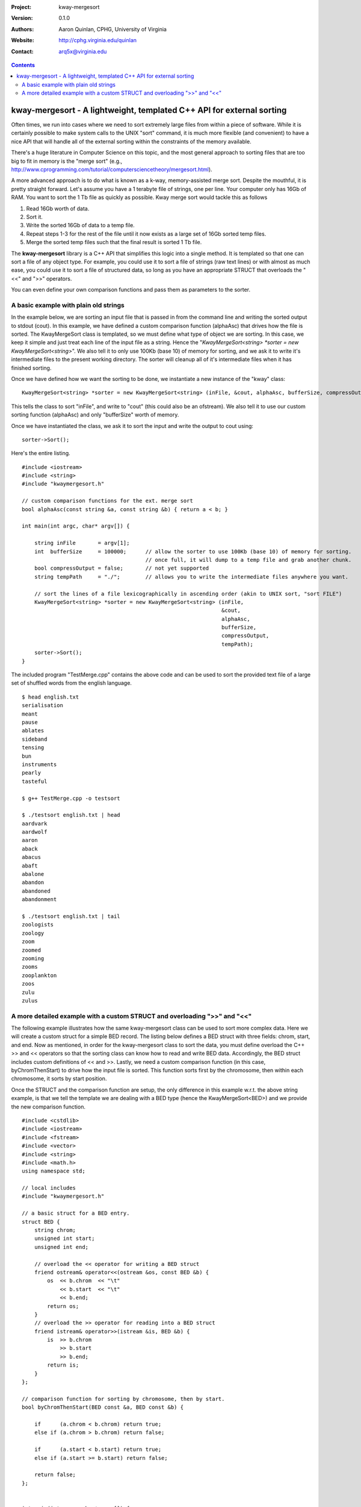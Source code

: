 :Project: kway-mergesort
:Version: 0.1.0
:Authors: - Aaron Quinlan, CPHG, University of Virginia
:Website: http://cphg.virginia.edu/quinlan
:Contact: arq5x@virginia.edu


.. contents::

======================================================================
kway-mergesort - A lightweight, templated C++ API for external sorting
======================================================================

Often times, we run into cases where we need to sort extremely large files from within a piece of software. While it is certainly possible to make system calls to the UNIX "sort" command, it is much more flexible (and convenient) to have a nice API that will handle all of the external sorting within the constraints of the memory available.

There's a huge literature in Computer Science on this topic, and the most general approach to sorting files that are too big to fit in memory is the "merge sort" (e.g., http://www.cprogramming.com/tutorial/computersciencetheory/mergesort.html). 

A more advanced approach is to do what is known as a k-way, memory-assisted merge sort.  Despite the mouthful, it is pretty straight forward.  Let's assume you have a 1 terabyte file of strings, one per line.  Your computer only has 16Gb of RAM.  You want to sort the 1 Tb file as quickly as possible.  Kway merge sort would tackle this as follows

1. Read 16Gb worth of data.
2. Sort it.
3. Write the sorted 16Gb of data to a temp file.
4. Repeat steps 1-3 for the rest of the file until it now exists as a large set of 16Gb sorted temp files.
5. Merge the sorted temp files such that the final result is sorted 1 Tb file.

The **kway-mergesort** library is a C++ API that simplifies this logic into a single method.  It is templated so that one can sort a file of any object type.  For example, you could use it to sort a file of strings (raw text lines) or with almost as much ease, you could use it to sort a file of structured data, so long as you have an appropriate STRUCT that overloads the "<<" and ">>" operators.

You can even define your own comparison functions and pass them as parameters to the sorter.


A basic example with plain old strings
=======================================

In the example below, we are sorting an input file that is passed in from the command line and writing the sorted output to stdout (cout). In this example, we have defined a custom comparison function (alphaAsc) that drives how the file is sorted.  The KwayMergeSort class is templated, so we must define what type of object we are sorting.  In this case, we keep it simple and just treat each line of the input file as a string.  Hence the "*KwayMergeSort<string> *sorter = new KwayMergeSort<string>*".  We also tell it to only use 100Kb (base 10) of memory for sorting, and we ask it to write it's intermediate files to the present working directory.  The sorter will cleanup all of it's intermediate files when it has finished sorting.

Once we have defined how we want the sorting to be done, we instantiate a new instance of the "kway" class:

::

  KwayMergeSort<string> *sorter = new KwayMergeSort<string> (inFile, &cout, alphaAsc, bufferSize, compressOutput, tempPath);

This tells the class to sort "inFile", and write to "cout" (this could also be an ofstream).  We also tell it to use our custom sorting function (alphaAsc) and only "bufferSize" worth of memory.

Once we have instantiated the class, we ask it to sort the input and write the output to cout using:

::

  sorter->Sort();

Here's the entire listing.

::

  #include <iostream>
  #include <string>
  #include "kwaymergesort.h"
  
  // custom comparison functions for the ext. merge sort	
  bool alphaAsc(const string &a, const string &b) { return a < b; }
  
  int main(int argc, char* argv[]) {
  
      string inFile       = argv[1];
      int  bufferSize     = 100000;      // allow the sorter to use 100Kb (base 10) of memory for sorting.  
                                         // once full, it will dump to a temp file and grab another chunk.     
      bool compressOutput = false;       // not yet supported
      string tempPath     = "./";        // allows you to write the intermediate files anywhere you want.
      
      // sort the lines of a file lexicographically in ascending order (akin to UNIX sort, "sort FILE")
      KwayMergeSort<string> *sorter = new KwayMergeSort<string> (inFile, 
                                                                 &cout, 
                                                                 alphaAsc, 
                                                                 bufferSize, 
                                                                 compressOutput, 
                                                                 tempPath);
      sorter->Sort();
  } 

The included program "TestMerge.cpp" contains the above code and can be used to sort the provided text file of a large set of shuffled words from the english language.

::

  $ head english.txt 
  serialisation
  meant
  pause
  ablates
  sideband
  tensing
  bun
  instruments
  pearly
  tasteful

  $ g++ TestMerge.cpp -o testsort

  $ ./testsort english.txt | head
  aardvark
  aardwolf
  aaron
  aback
  abacus
  abaft
  abalone
  abandon
  abandoned
  abandonment

  $ ./testsort english.txt | tail
  zoologists
  zoology
  zoom
  zoomed
  zooming
  zooms
  zooplankton
  zoos
  zulu
  zulus


A more detailed example with a custom STRUCT and overloading ">>" and "<<"
===========================================================================

The following example illustrates how the same kway-mergesort class can be used to sort more complex data.  Here we will create a custom struct for a simple BED record.  The listing below defines a BED struct with three fields: chrom, start, and end. Now as mentioned, in order for the kway-mergesort class to sort the data, you must define overload the C++ >> and << operators so that the sorting class can know how to read and write BED data.  Accordingly, the BED struct includes custom definitions of << and >>.  Lastly, we need a custom comparison function (in this case, byChromThenStart) to drive how the input file is sorted.  This function sorts first by the chromosome, then within each chromosome, it sorts by start position.

Once the STRUCT and the comparison function are setup, the only difference in this example w.r.t. the above string example, is that we tell the template we are dealing with a BED type (hence the KwayMergeSort<BED>) and we provide the new comparison function.

::

  #include <cstdlib>
  #include <iostream>
  #include <fstream>
  #include <vector>
  #include <string>
  #include <math.h>
  using namespace std;
  
  // local includes
  #include "kwaymergesort.h"
  
  // a basic struct for a BED entry.
  struct BED {
      string chrom;
      unsigned int start;
      unsigned int end;
      
      // overload the << operator for writing a BED struct
      friend ostream& operator<<(ostream &os, const BED &b) {
          os  << b.chrom  << "\t" 
              << b.start  << "\t" 
              << b.end;
          return os;
      }
      // overload the >> operator for reading into a BED struct    
      friend istream& operator>>(istream &is, BED &b) {
          is  >> b.chrom 
              >> b.start  
              >> b.end;
          return is;
      }    
  };
  
  // comparison function for sorting by chromosome, then by start.
  bool byChromThenStart(BED const &a, BED const &b) {
  
      if      (a.chrom < b.chrom) return true;
      else if (a.chrom > b.chrom) return false;
  
      if      (a.start < b.start) return true;
      else if (a.start >= b.start) return false;
  
      return false;
  };
  
  
  int main(int argc, char* argv[]) {
  
      string inFile       = argv[1];
      int  bufferSize     = 100000;      // allow the sorter to use 100Kb (base 10) of memory for sorting.  
                                         // once full, it will dump to a temp file and grab another chunk.     
      bool compressOutput = false;       // not yet supported
      string tempPath     = "./";        // allows you to write the intermediate files anywhere you want.
      
      // sort a BED file by chrom then start
      KwayMergeSort<BED> *bed_sorter = new KwayMergeSort<BED> (inFile, 
                                                              &cout, 
                                                              byChromThenStart, 
                                                              bufferSize, 
                                                              compressOutput, 
                                                              tempPath);
      bed_sorter->Sort();
  }

Here it is in action:

::

  $ cat example.bed 
  chr2	100	200
  chr3	8000	10000
  chr1	10	30
  chr2	80	150
  chr1	5	10
  chr3	7000	100000

  $ g++ TestMergeCustomStruct.cpp -o test_bedsort

  $ ./test_bedsort example.bed
  chr1	5	10
  chr1	10	30
  chr2	80	150
  chr2	100	200
  chr3	7000	100000
  chr3	8000	10000


Note that the BED struct could just as easily be a class:

::

  class BED {
  
  public:
      
      string chrom;
      unsigned int start;
      unsigned int end;
      
      // overload the << operator for writing a BED struct
      friend ostream& operator<<(ostream &os, const BED &b) {
          os  << b.chrom  << "\t" 
              << b.start  << "\t" 
              << b.end;
          return os;
      }
      // overload the >> operator for reading into a BED struct    
      friend istream& operator>>(istream &is, BED &b) {
          is  >> b.chrom 
              >> b.start  
              >> b.end;
          return is;
      }    
  };


